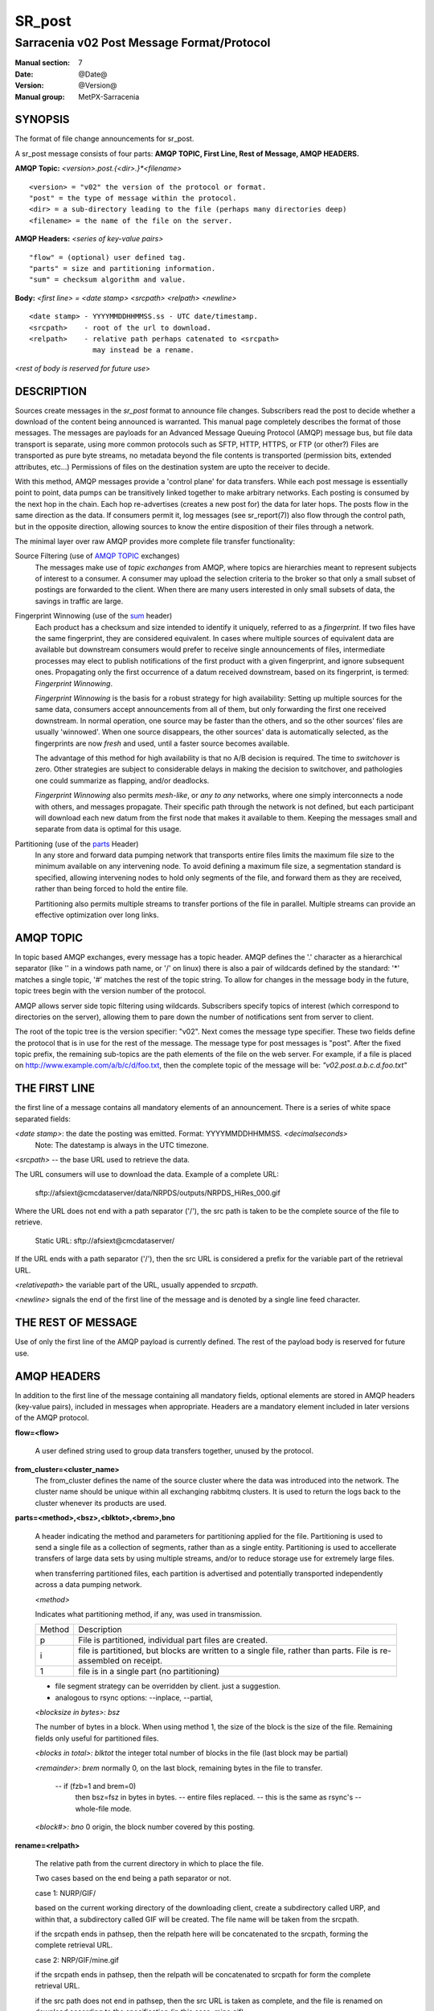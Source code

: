 
=========
 SR_post 
=========

-------------------------------------------
Sarracenia v02 Post Message Format/Protocol
-------------------------------------------

:Manual section: 7
:Date: @Date@
:Version: @Version@
:Manual group: MetPX-Sarracenia

SYNOPSIS
--------

The format of file change announcements for sr_post.  

A sr_post message consists of four parts: **AMQP TOPIC, First Line, Rest of Message, AMQP HEADERS.**

**AMQP Topic:** *<version>.post.{<dir>.}*<filename>*

::

           <version> = "v02" the version of the protocol or format.
           "post" = the type of message within the protocol.
           <dir> = a sub-directory leading to the file (perhaps many directories deep)
           <filename> = the name of the file on the server.

**AMQP Headers:** *<series of key-value pairs>*

::

           "flow" = (optional) user defined tag.
           "parts" = size and partitioning information.
           "sum" = checksum algorithm and value.

**Body:** *<first line> = <date stamp> <srcpath> <relpath> <newline>*


::

          <date stamp> - YYYYMMDDHHMMSS.ss - UTC date/timestamp.
          <srcpath>    - root of the url to download.
          <relpath>    - relative path perhaps catenated to <srcpath>
                         may instead be a rename.

<*rest of body is reserved for future use*>


DESCRIPTION
-----------

Sources create messages in the *sr_post* format to announce file changes. Subscribers 
read the post to decide whether a download of the content being announced is warranted.  This 
manual page completely describes the format of those messages.  The messages are payloads 
for an Advanced Message Queuing Protocol (AMQP) message bus, but file data transport 
is separate, using more common protocols such as SFTP, HTTP, HTTPS, or FTP (or other?)
Files are transported as pure byte streams, no metadata beyond the file contents is 
transported (permission bits, extended attributes, etc...) Permissions of files 
on the destination system are upto the receiver to decide.

With this method, AMQP messages provide a 'control plane' for data transfers.  While each post message 
is essentially point to point, data pumps can be transitively linked together to make arbitrary 
networks.  Each posting is consumed by the next hop in the chain. Each hop re-advertises 
(creates a new post for) the data for later hops.  The posts flow in the same direction as the 
data.  If consumers permit it, log messages (see sr_report(7)) also flow through the control path, 
but in the opposite direction, allowing sources to know the entire disposition of their 
files through a network.  

The minimal layer over raw AMQP provides more complete file transfer functionality:

Source Filtering (use of `AMQP TOPIC`_ exchanges)
   The messages make use of *topic exchanges* from AMQP, where topics are hierarchies
   meant to represent subjects of interest to a consumer.  A consumer may upload the 
   selection criteria to the broker so that only a small subset of postings
   are forwarded to the client.  When there are many users interested in only small subsets
   of data, the savings in traffic are large.

Fingerprint Winnowing (use of the sum_ header)
   Each product has a checksum and size intended to identify it uniquely, referred to as
   a *fingerprint*.  If two files have the same fingerprint, they are considered
   equivalent.  In cases where multiple sources of equivalent data are available but 
   downstream consumers would prefer to receive single announcements
   of files, intermediate processes may elect to publish notifications of the first 
   product with a given fingerprint, and ignore subsequent ones. 
   Propagating only the first occurrence of a datum received downstream, based on
   its fingerprint, is termed: *Fingerprint Winnowing*.

   *Fingerprint Winnowing* is the basis for a robust strategy for high availability:  Setting up
   multiple sources for the same data, consumers accept announcements from all of them, but only
   forwarding the first one received downstream.  In normal operation, one source may be faster 
   than the others, and so the other sources' files are usually 'winnowed'. When one source
   disappears, the other sources' data is automatically selected, as the fingerprints
   are now *fresh* and used, until a faster source becomes available.

   The advantage of this method for high availability is that no A/B decision is required.
   The time to *switchover* is zero.  Other strategies are subject to considerable delays
   in making the decision to switchover, and pathologies one could summarize as flapping,
   and/or deadlocks.  

   *Fingerprint Winnowing* also permits *mesh-like*, or *any to any* networks, where one simply 
   interconnects a node with others, and messages propagate.  Their specific path through the 
   network is not defined, but each participant will download each new datum from the first
   node that makes it available to them.  Keeping the messages small and separate from data 
   is optimal for this usage.
 
Partitioning (use of the parts_ Header)
   In any store and forward data pumping network that transports entire files limits the maximum
   file size to the minimum available on any intervening node.  To avoid defining a maximum 
   file size, a segmentation standard is specified, allowing intervening nodes to hold
   only segments of the file, and forward them as they are received, rather than being
   forced to hold the entire file.

   Partitioning also permits multiple streams to transfer portions of the file in parallel. 
   Multiple streams can provide an effective optimization over long links.

   

AMQP TOPIC
----------

In topic based AMQP exchanges, every message has a topic header.  AMQP defines the '.' character 
as a hierarchical separator (like '\' in a windows path name, or '/' on linux) there is also a 
pair of wildcards defined by the standard:  '*' matches a single topic, '#' matches the rest of 
the topic string. To allow for changes in the message body in the future, topic trees begin with 
the version number of the protocol.  

AMQP allows server side topic filtering using wildcards.  Subscribers specify topics of 
interest (which correspond to directories on the server), allowing them to pare down the 
number of notifications sent from server to client.

The root of the topic tree is the version specifier: "v02".  Next comes the message type specifier.  
These two fields define the protocol that is in use for the rest of the message.
The message type for post messages is "post".  After the fixed topic prefix, 
the remaining sub-topics are the path elements of the file on the web server.  
For example, if a file is placed on http://www.example.com/a/b/c/d/foo.txt, 
then the complete topic of the message will be:  *"v02.post.a.b.c.d.foo.txt"*


THE FIRST LINE 
--------------

the first line of a message contains all mandatory elements of an announcement.
There is a series of white space separated fields:

*<date stamp>*: the date the posting was emitted.  Format: YYYYMMDDHHMMSS. *<decimalseconds>*
 Note: The datestamp is always in the UTC timezone.

*<srcpath>* -- the base URL used to retrieve the data.

The URL consumers will use to download the data.  Example of a complete URL:

 sftp://afsiext@cmcdataserver/data/NRPDS/outputs/NRPDS_HiRes_000.gif

Where the URL does not end with a path separator ('/'), the src path is taken to 
be the complete source of the file to retrieve.

 Static URL: sftp://afsiext@cmcdataserver/

If the URL ends with a path separator ('/'), then the src URL is considered a prefix for the 
variable part of the retrieval URL.


*<relativepath>*  the variable part of the URL, usually appended to *srcpath*.


*<newline>* signals the end of the first line of the message and is denoted by a single line feed character.


THE REST OF MESSAGE
-------------------

Use of only the first line of the AMQP payload is currently defined.  
The rest of the payload body is reserved for future use.


AMQP HEADERS 
------------

In addition to the first line of the message containing all mandatory fields, optional 
elements are stored in AMQP headers (key-value pairs), included in messages when 
appropriate.   Headers are a mandatory element included in later versions of the AMQP protocol.


**flow=<flow>**

   A user defined string used to group data transfers together, unused by the protocol.


**from_cluster=<cluster_name>**
   The from_cluster defines the name of the source cluster where the data was introduced into the network.
   The cluster name should be unique within all exchanging rabbitmq clusters.
   It is used to return the logs back to the cluster whenever its products are used.

.. _parts:

**parts=<method>,<bsz>,<blktot>,<brem>,bno**

 A header indicating the method and parameters for partitioning applied for the file.
 Partitioning is used to send a single file as a collection of segments, rather than as
 a single entity.  Partitioning is used to accellerate transfers of large data sets by using
 multiple streams, and/or to reduce storage use for extremely large files.

 when transferring partitioned files, each partition is advertised and potentially transported
 independently across a data pumping network.

 *<method>*
 
 Indicates what partitioning method, if any, was used in transmission. 

 +-----------+---------------------------------------------------------------------+
 +   Method  + Description                                                         +
 +-----------+---------------------------------------------------------------------+
 +    p      + File is partitioned, individual part files are created.             +
 +-----------+---------------------------------------------------------------------+
 +    i      + file is partitioned, but blocks are written to a single file,       |
 +           + rather than parts. File is re-assembled on receipt.                 +
 +-----------+---------------------------------------------------------------------+
 +    1      + file is in a single part (no partitioning)                          +
 +-----------+---------------------------------------------------------------------+

 - file segment strategy can be overridden by client. just a suggestion.
 - analogous to rsync options: --inplace, --partial,

 *<blocksize in bytes>: bsz*

 The number of bytes in a block.  When using method 1, the size of the block is the size of the file.  
 Remaining fields only useful for partitioned files.	

 *<blocks in total>: blktot*
 the integer total number of blocks in the file (last block may be partial)

 *<remainder>: brem*
 normally 0, on the last block, remaining bytes in the file
 to transfer.

        -- if (fzb=1 and brem=0)
               then bsz=fsz in bytes in bytes.
               -- entire files replaced.
               -- this is the same as rsync's --whole-file mode.

 *<block#>: bno*
 0 origin, the block number covered by this posting.

**rename=<relpath>** 

 The relative path from the current directory in which to
 place the file.

 Two cases based on the end being a path separator or not.

 case 1: NURP/GIF/

 based on the current working directory of the downloading client,
 create a subdirectory called URP, and within that, a subdirectory
 called GIF will be created.  The file name will be taken from the
 srcpath.

 if the srcpath ends in pathsep, then the relpath here will be
 concatenated to the srcpath, forming the complete retrieval URL.

 case 2: NRP/GIF/mine.gif

 if the  srcpath ends in pathsep, then the relpath will be concatenated
 to srcpath for form the complete retrieval URL.

 if the src path does not end in pathsep, then the src URL is taken
 as complete, and the file is renamed on download according to the
 specification (in this case, mine.gif)


**source=<sourceid>**
 a character field indicating the source of the data injected into the network.
 should be unique within a data pumping network.  Usually is the same as the
 account used to authenticate to the broker.

.. _sum:

**sum=<method>,<value>**

 The sum is a signature computed to allow receivers to determine 
 if they have already downloaded the partition from elsewhere.

 *<method>* - character field indicating the checksum algorithm used.

 +-----------+---------------------------------------------------------------------+
 +   Method  + Description                                                         +
 +-----------+---------------------------------------------------------------------+
 |     0     + no checksums (unconditional copy.)                                  |
 +-----------+---------------------------------------------------------------------+
 |     d     | checksum the entire data (MD-5 as per IETF RFC 1321)                |
 +-----------+---------------------------------------------------------------------+
 |     R     | Removed: file was removed, rather than updated, no checksum applies.|
 +-----------+---------------------------------------------------------------------+
 |     n     | checksum the file name (MD-5 as per IETF RFC 1321)                  |
 +-----------+---------------------------------------------------------------------+
 |  *<name>* | checksum with a some other algorithm, named *<name>*                |
 |           | *<name>* should be *registered* in the data pumping network.        |
 |           | registered means that all downstream subscribers can obtain the     |
 |           | algorithm to validate the checksum.                                 |
 +-----------+---------------------------------------------------------------------+

 *<value>* The value is computed by applying the given method to the partition being transferred.


**to_clusters=<cluster_name1,cluster_name2,...>**
 The to_clusters defines a list of destination clusters where the data should go into the network.
 Each name should be unique within all exchanging rabbitmq clusters. It is used to do the transit
 of the products and their notices through the exchanging clusters.


All other headers are reserved for future use.  
Headers which are unknown to a given client should be forwarded without modification.


EXAMPLE
-------

:: 

 Topic: v02.post.NRDPS.GIF.NRDPS_HiRes_000.gif
 first line: 201506011357.345 sftp://afsiext@cmcdataserver/data/NRPDS/outputs/NRDPS_HiRes_000.gif NRDPS/GIF/  
 Headers: parts=p,457,1,0,0 sum=d,<md5sum> flow=exp13 source=ec_cmc

        - v02 - version of protocol
        - post - indicates the type of message
        - version and type together determine format of following topics and the message body.

        - blocksize is 457  (== file size)
        - block count is 1
        - remainder is 0.
        - block number is 0.
        - d - checksum was calculated on the body of the file.
        - flow is exp13
        - complete source URL specified (does not end in '/')
        - relative path specified for

        pull from:
                sftp://afsiext@cmcdataserver/data/NRPDS/outputs/NRDPS_HiRes_000.gif

        complete relative download path:
                NRDPS/GIF/NRDPS_HiRes_000.gif

                -- takes file name from srcpath.
                -- may be modified by validation process.


Another example
---------------

The post resulting from the following sr_watch command, noticing creation of the file 'foor':

sr_watch -s sftp://stanley@mysftpserver.com//data/shared/products/foo -pb amqp://broker.com

Here, *sr_watch* checks if the file /data/shared/products/foo is modified.
When it happens, *sr_watch*  reads the file /data/shared/products/foo and calculates its checksum.
It then builds a post message, logs into broker.com as user 'guest' (default credentials)
and sends the post to defaults vhost '/' and exchange 'sx_guest' (default exchange)

A subscriber can download the file /data/shared/products/foo  by logging as user stanley
on mysftpserver.com using the sftp protocol to  broker.com assuming he has proper credentials.

The output of the command is as follows ::

  Topic: v02.post.20150813.data.shared.products.foo
  1st line of body: 20150813161959.854 sftp://stanley@mysftpserver.com/ /data/shared/products/foo
  Headers: parts=1,256,1,0,0 sum=d,25d231ec0ae3c569ba27ab7a74dd72ce source=guest

Posts are published on AMQP topic exchanges, meaning every message has a topic header.
The body consists of a time *20150813161959.854*, a size in bytes *256*,
the number of block of that size *1*, the remaining bytes *0*, the
current block *0*, a flag *d* meaning the md5 checksum is
performed on the data, the checksum *25d231ec0ae3c569ba27ab7a74dd72ce*,
a tag *default* and finally the source url of the product in the last 2 fields.


MetPX-Sarracenia
----------------

The Metpx project ( http://metpx.sf.net ) has a sub-project called Sarracenia which is intended
as a testbed and reference implementation for this protocol.  This implementation is licensed
using the General Public License (Gnu GPL v2), and is thus free to use, and can be used to
confirm interoperability with any other implementations that may arise.   While Sarracenia
itself is expected to be very usable in a variety of contexts, there is no intent for it
to implement any features not described by this documentation.  

This Manual page is intended to completely specify the format of messages and their 
intended meaning so that other producers and consumers of messages can be implemented.


AMQP Feature Selection
----------------------

AMQP is a universal message passing protocol with many different 
options to support many different messaging patterns.  MetPX-sarracenia specifies and uses a 
small subset of AMQP patterns.  Indeed an important element of sarracenia development was to 
select from the many possibilities a small subset of methods are general and easily understood, 
in order to maximize potential for interoperability.

Specifying the use of a protocol alone may be insufficient to provide enough information for
data exchange and interoperability.  For example when exchanging data via FTP, a number of choices
need to be made above and beyond the protocol.

        - authenticated or anonymous use?
        - how to signal that a file transfer has completed (permission bits? suffix? prefix?)
        - naming convention.
        - text or binary transfer.

Agreed conventions above and beyond simply FTP (IETF RFC 959) are needed.  Similar to the use 
of FTP alone as a transfer protocol is insufficient to specify a complete data transfer 
procedure, use of AMQP, without more information, is incomplete.   The intent of the conventions
layered on top of AMQP is to be a minimum amount to achieve meaningful data exchange.

AMQP 1.0 standardizes the on the wire protocol, but leaves out many features of broker interaction.   
As the use of brokers is key to sarracenia´s use of, was a fundamental element of earlier standards, 
and as the 1.0 standard is relatively controversial, this protocol assumes a pre 1.0 standard broker, 
as is provided by many free brokers, such as rabbitmq, often referred to as 0.8, but 0.9 and post
0.9 brokers are also likely to inter-operate well.

In AMQP, many different actors can define communication parameters. To create a clearer
security model, sarracenia constrains AMQP: sr_post clients are not permitted to declare 
Exchanges.  All clients are expected to use existing exchanges which have been declared by 
broker administrators.  Client permissions are limited to creating queues for their own use,
using agreed upon naming schemes.  Queue for client: qc_<user>.????

.. NOTE::
   FIXME: other connection parameters: persistence, etc..

Topic-based exchanges are used exclusively.  AMQP supports many other types of exchanges, 
but sr_post have the topic sent in order to support server side filtering by using topic 
based filtering.  The topics mirror the path of the files being announced, allowing 
straight-forward server-side filtering, to be augmented by client-side filtering on 
message reception.

The root of the topic tree is the version of the message payload.  This allows single brokers 
to easily support multiple versions of the protocol at the same time during transitions.  v02
is the third iteration of the protocol and existing servers routinely support previous versions 
simultaneously in this way.  The second topic in the topic tree defines the type of message.
at the time of writing:  v02.post is the topic prefix for current post messages.

The AMQP messages contain announcements, no actual file data.  AMQP is optimized for and assumes 
small messages.  Keeping the messages small allows for maximum message throughtput and permits
clients to use priority mechanisms based on transfer of data, rather than the announcements.
Accomodating large messages would create many practical complications, and inevitably require 
the definition of a maximum file size to be included in the message itself, resulting in
complexity to cover multiple cases. 

sr_post is intended for use with arbitrarily large files, via segmentation and multi-streaming.
blocks of large files are announced independently. and blocks can follow different paths
between initial pump and final delivery.  The protocol is unidirectional, in that there 
is no dialogue between publisher and subscriber.  Each post is a stand-alone item that 
is one message in a stream, which on receipt may be spread over a number of nodes. 


CHARACTER SET & ENCODING
------------------------

All messages are expected to use the UNICODE character set (ISO 10646), 
represented by UTF-8 encoding (IETF RFC 3629.)
URL encoding, as per IETF RFC 1738, is used to escape unsafe characters, where appropriate.


FURTHER READING
---------------

http://metpx.sf.net - home page of metpx-sarracenia

http://rabbitmq.net - home page of the AMQP broker used to develop Sarracenia.


SEE ALSO
========

`sr_report(7) <sr_report.7.html>`_ - the format of log messages.

`sr_post(1) <sr_post.1.html>`_ - post announcemensts of specific files.

`sr_sarra(1) <sr_sarra.1.html>`_ - Subscribe, Acquire, and ReAdvertise tool.

`sr_subscribe(1) <sr_subscribe.1.html>`_ - the download client.

`sr_watch(1) <sr_watch.1.html>`_ - the directory watching daemon.

`dd_subscribe(1) <dd_subscribe.1.html>`_ - the http-only download client.
